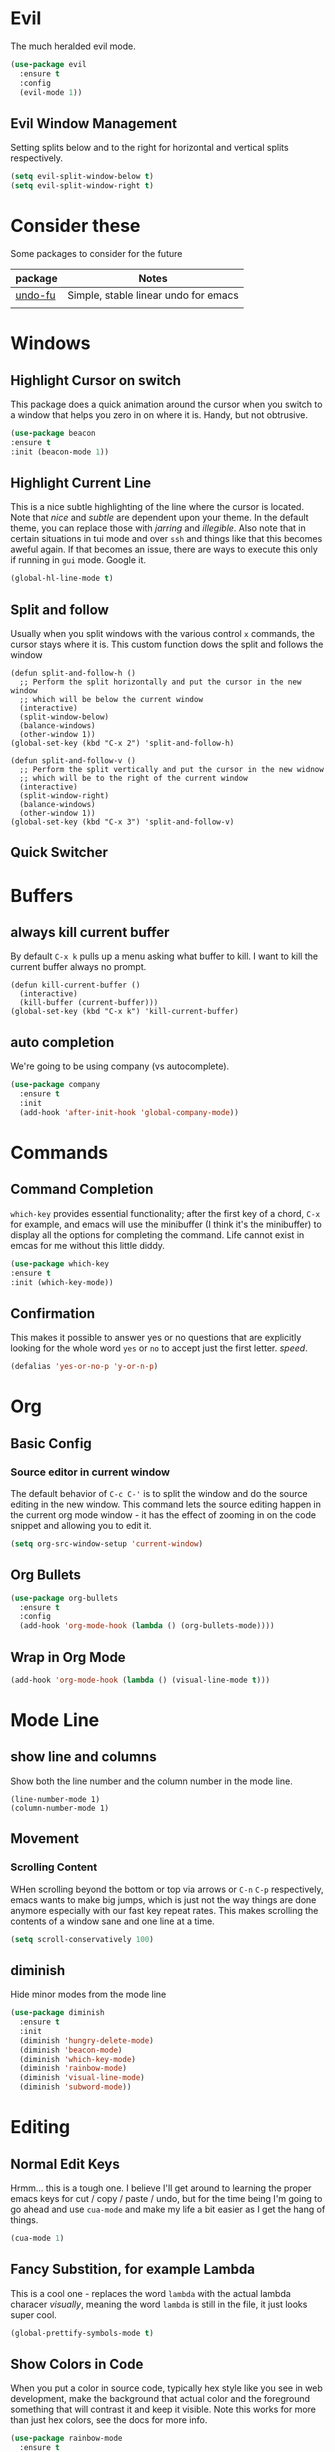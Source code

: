 * Evil
  The much heralded evil mode. 
  #+begin_src emacs-lisp
    (use-package evil
      :ensure t
      :config
      (evil-mode 1))
  #+end_src
** Evil Window Management
   Setting splits below and to the right for horizontal and vertical splits respectively.
   #+begin_src emacs-lisp
     (setq evil-split-window-below t)
     (setq evil-split-window-right t)
   #+end_src
* Consider these
  Some packages to consider for the future

  | package | Notes                                |
  |---------+--------------------------------------|
  | [[https://gitlab.com/ideasman42/emacs-undo-fu][undo-fu]] | Simple, stable linear undo for emacs |
  |         |                                      |

* Windows
** Highlight Cursor on switch
   This package does a quick animation around the cursor when you switch to a window that helps you zero in on where it is. Handy, but not obtrusive.
   #+begin_src emacs-lisp
     (use-package beacon
	 :ensure t
	 :init (beacon-mode 1))
   #+end_src
  
** Highlight Current Line
   This is a nice subtle highlighting of the line where the cursor is located. Note that /nice/ and /subtle/ are dependent upon your theme. In the default theme, you can replace those with /jarring/ and /illegible/.
   Also note that in certain situations in tui mode and over =ssh= and things like that this becomes aweful again. If that becomes an issue, there are ways to execute this only if running in =gui= mode. Google it.
#+begin_src emacs-lisp
  (global-hl-line-mode t)
#+end_src

** Split and follow
   Usually when you split windows with the various control =x= commands, the cursor stays where it is. This custom function dows the split and follows the window
   #+begin_src elisp
     (defun split-and-follow-h ()
       ;; Perform the split horizontally and put the cursor in the new window
       ;; which will be below the current window
       (interactive)
       (split-window-below)
       (balance-windows)
       (other-window 1))
     (global-set-key (kbd "C-x 2") 'split-and-follow-h)

     (defun split-and-follow-v ()
       ;; Perform the split vertically and put the cursor in the new widnow
       ;; which will be to the right of the current window
       (interactive)
       (split-window-right)
       (balance-windows)
       (other-window 1))
     (global-set-key (kbd "C-x 3") 'split-and-follow-v)
  #+end_src

** Quick Switcher
* Buffers
** always kill current buffer
   By default =C-x k= pulls up a menu asking what buffer to kill. I want to kill the current buffer always no prompt.
   #+begin_src elisp
     (defun kill-current-buffer ()
       (interactive)
       (kill-buffer (current-buffer)))
     (global-set-key (kbd "C-x k") 'kill-current-buffer)
   #+end_src
** auto completion
   We're going to be using company (vs autocomplete).
   #+begin_src emacs-lisp
     (use-package company
       :ensure t
       :init
       (add-hook 'after-init-hook 'global-company-mode))
   #+end_src
* Commands
** Command Completion
   =which-key= provides essential functionality; after the first key of a chord, =C-x= for example, and emacs will use the minibuffer (I think it's the minibuffer) to display all the options for completing the command. Life cannot exist in emcas for me without this little diddy.

   #+begin_src emacs-lisp
     (use-package which-key
	 :ensure t
	 :init (which-key-mode))
   #+end_src

** Confirmation
   This makes it possible to answer yes or no questions that are explicitly looking for the whole word =yes= or =no= to accept just the first letter. /speed/.

   #+begin_src emacs-lisp
     (defalias 'yes-or-no-p 'y-or-n-p)
   #+end_src
* Org
** Basic Config
*** Source editor in current window
    The default behavior of =C-c C-'= is to split the window and do the source editing in the new window. This command lets the source editing happen in the current org mode window - it has the effect of zooming in on the code snippet and allowing you to edit it.
   #+begin_src emacs-lisp
     (setq org-src-window-setup 'current-window)
   #+end_src
** Org Bullets
  #+begin_src emacs-lisp
    (use-package org-bullets
      :ensure t
      :config
      (add-hook 'org-mode-hook (lambda () (org-bullets-mode))))
  #+end_src

** Wrap in Org Mode
   #+begin_src emacs-lisp
     (add-hook 'org-mode-hook (lambda () (visual-line-mode t)))
   #+end_src
* Mode Line
** show line and columns
   Show both the line number and the column number in the mode line.
  #+begin_src elisp
    (line-number-mode 1)
    (column-number-mode 1)
  #+end_src
** Movement
*** Scrolling Content
    WHen scrolling beyond the bottom or top via arrows or =C-n= =C-p= respectively, emacs wants to make big jumps, which is just not the way things are done anymore especially with our fast key repeat rates. This makes scrolling the contents of a window sane and one line at a time.

   #+begin_src emacs-lisp
     (setq scroll-conservatively 100)
   #+end_src

** diminish
   Hide minor modes from the mode line
   #+begin_src emacs-lisp
     (use-package diminish
       :ensure t
       :init
       (diminish 'hungry-delete-mode)
       (diminish 'beacon-mode)
       (diminish 'which-key-mode)
       (diminish 'rainbow-mode)
       (diminish 'visual-line-mode)
       (diminish 'subword-mode))
   #+end_src
* Editing
** Normal Edit Keys
   Hrmm... this is a tough one. I believe I'll get around to learning the proper emacs keys for cut / copy / paste / undo, but for the time being I'm going to go ahead and use =cua-mode= and make my life a bit easier as I get the hang of things.

   #+begin_src emacs-lisp
     (cua-mode 1)
   #+end_src
   
** Fancy Substition, for example Lambda
   This is a cool one - replaces the word =lambda= with the actual lambda characer /visually/, meaning the word =lambda= is still in the file, it just looks super cool.

   #+begin_src emacs-lisp
     (global-prettify-symbols-mode t) 
   #+end_src

** Show Colors in Code
   When you put a color in source code, typically hex style like you see in web development, make the background that actual color and the foreground something that will contrast it and keep it visible. Note this works for more than just hex colors, see the docs for more info.
  #+begin_src emacs-lisp
    (use-package rainbow-mode
      :ensure t
      :init (rainbow-mode 1))
  #+end_src  
** Rainbow Delimiters
   #+begin_src emacs-lisp
     (use-package rainbow-delimiters
       :ensure t
       :init
       (add-hook 'prog-mode-hook #'rainbow-delimiters-mode 1))
   #+end_src
* General Quality ofLife
** My God with the bell
   There's never a reason for this annoyingly shittly little sound to ever be heard and I'm sad that I've had to invest time killing it with fire.

  #+begin_src emacs-lisp
    (setq ring-bell-function 'ignore)
  #+end_src

** Don't create junk files
   Emacs wants to create backup and recovery files which are annoying and will make an untidy mess of things. This stops that crap from happening.

   #+begin_src emacs-lisp
     (setq make-backup-files nil)
     (setq auto-save-default nil)
   #+end_src

** Get Rid of Extra Window Chrome
   This mostly applies to the =gui= mode but some of it includes terminal mode. No menu bar, tool bar, splash screen, etc. Self explanitory.

   #+begin_src emacs-lisp
     (tool-bar-mode -1)
     (menu-bar-mode -1)
     (scroll-bar-mode -1)
     (setq inhibit-splash-screen t)
   #+end_src

** Subword
   When moving through words with =Alt-f= and =Alt-b= this setting causes the jumps happen into sub words in a camel or snake case variable.
   #+begin_src emacs-lisp
     (global-subword-mode 1)
   #+end_src
** Electric Parens
   #+begin_src emacs-lisp
     (setq electric-pair-pairs '(
				 (?\( . ?\))
				 (?\[ . ?\])
				 (?\{ . ?\})
				 )
	   )
     (electric-pair-mode t)
   #+end_src
** dashboard
   #+begin_src emacs-lisp
     (use-package dashboard
       :ensure t
       :config
       (dashboard-setup-startup-hook)
       (setq dashboard-items '((recents . 10)))
       (setq dashboard-startup-banner "~/.emacs.d/images/Haskell-Logo.png"))
   #+end_src
** clock
   #+begin_src emacs-lisp
     (display-time-mode 1)
   #+end_src
** ESC acts like C-g
   #+begin_src emacs-lisp
     (define-key key-translation-map (kbd "ESC") (kbd "C-g"))
   #+end_src
** Relative Line Numbers Everywhere
   #+begin_src emacs-lisp
     (menu-bar--display-line-numbers-mode-relative)
     (global-display-line-numbers-mode t)

   #+end_src
* Config edit/reload
** edit
   Find and open the =config.org= file where we'll modify our emacs configuation.
   #+begin_src emacs-lisp
     (defun config-visit ()
       (interactive)
       (find-file "~/.emacs.d/config.org"))
     (global-set-key (kbd "C-c e") 'config-visit)
   #+end_src
** reload
   Extracts the emacs lisp from the =config.org= Org mode configuration file and executes it. Saves a bunch of steps when adjusting our config.
   #+begin_src emacs-lisp
     (defun config-reload ()
       (interactive)
       (org-babel-load-file (expand-file-name "~/.emacs.d/config.org")))
     (global-set-key (kbd "C-c r") 'config-reload)
   #+end_src

* Helm
  #+begin_src emacs-lisp
    (use-package helm
      :init
	(require 'helm-config)
	(setq helm-split-window-in-side-p t
	      helm-move-to-line-cycle-in-source t)
      :config 
	(helm-mode 1)							;; Most of Emacs prompts become helm-enabled
	(helm-autoresize-mode 1)					;; Helm resizes according to the number of candidates
	(global-set-key (kbd "C-x b")	'helm-buffers-list)		;; List buffers ( Emacs way )
	(define-key evil-ex-map "b"	'helm-buffers-list)		;; List buffers ( Vim way )
	(global-set-key (kbd "C-x r b") 'helm-bookmarks)		;; Bookmarks menu
	(global-set-key (kbd "C-x C-f") 'helm-find-files)		;; Finding files with Helm
	(global-set-key (kbd "M-c")	'helm-calcul-expression)	;; Use Helm for calculations
	(global-set-key (kbd "C-s")	'helm-occur)			;; Replaces the default isearch keybinding
	(global-set-key (kbd "C-h a")	'helm-apropos)			;; Helmized apropos interface
	(global-set-key (kbd "M-x")	'helm-M-x)			;; Improved M-x menu
	(global-set-key (kbd "M-y")	'helm-show-kill-ring)		;; Show kill ring, pick something to paste
      :ensure t)

    ;; when arrowing in helm choices, wrap around bottom and top
    (setq helm-move-to-line-cycle-in-source t)

    ;; helm use minibuffer; less disruptive
    (setq helm-split-window-in-side-p t)
  #+end_src
  
* Terminal Mode
** VTerm
   Using the alpha quality vterm. Note that when first installing it appears to need to build another package and will prompt you to build that other package. Further, it needs to have =CMake= installed (which is probably installed on my machines). This makes the drop and play aspect of this config less of a possibility, but I'm putting terminal at the end of the config so it runs last-ish.
   #+BEGIN_SRC emacs-lisp
     (use-package vterm
       :ensure t)
   #+END_SRC
** Set the super key combo to launch a terminal
   The sets up the key combo =<super ret>= to launch =vterm=. The idea of a /super/ key is from when there were keyboards and hardware specifically for working with lisp, which is interesting and cool, but of course I've never even seen a keyboard with a super key so there's that. [[http://ergoemacs.org/emacs/emacs_hyper_super_keys.html][This post]] has details on super key and mac. Current the command key acts as the super key so long as there's no conflict with an existing command combo, and I'm not sure if it works in terminal mode.

   #+begin_src emacs-lisp
     (global-set-key (kbd "<s-return>") 'vterm)
   #+end_src

** Set Key Environment Variables
   There's a quirk that causes the path to not be set correctly when launching =zsh= from =ansi-terminal=. This package solves this by getting the values from the shell.
   And it works! This is the first thing I went off and solved by myself that wasn't part of some tutorial. /Actually/, not true. I fixed =visual-line-mode= in org mode too, but that was just stock emacs so not that impressive.
   With this, terminal is somewhat useful.

   #+begin_src emacs-lisp
     (use-package exec-path-from-shell
       :ensure t
       :init
       (exec-path-from-shell-initialize))
   #+end_src
   
   

* Theme
  #+begin_src emacs-lisp
    (use-package nimbus-theme
      :ensure t)
  #+end_src
